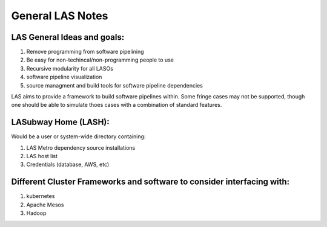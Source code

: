 *****************
General LAS Notes
*****************

LAS General Ideas and goals:
----------------------------
1. Remove programming from software pipelining
2. Be easy for non-techincal/non-programming people to use
3. Recursive modularity for all LASOs
4. software pipeline visualization
5. source managment and build tools for software pipeline dependencies

LAS aims to provide a framework to build software pipelines within. Some fringe cases may not be supported, though one should be able to simulate thoes cases with a combination of standard features. 


LASubway Home (LASH):
---------------------

Would be a user or system-wide directory containing:

1. LAS Metro dependency source installations
2. LAS host list
3. Credentials (database, AWS, etc)


Different Cluster Frameworks and software to consider interfacing with:
-----------------------------------------------------------------------

1. kubernetes
2. Apache Mesos
3. Hadoop
